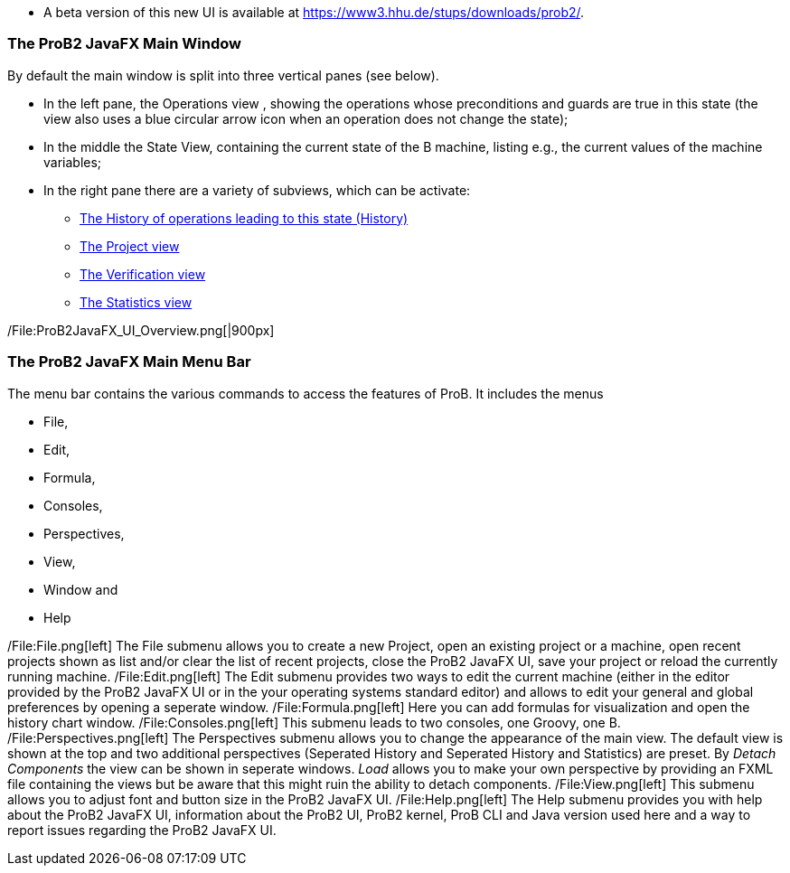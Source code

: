 * A beta version of this new UI is available at
https://www3.hhu.de/stups/downloads/prob2/[https://www3.hhu.de/stups/downloads/prob2/].

[[the-prob2-javafx-main-window]]
The ProB2 JavaFX Main Window
~~~~~~~~~~~~~~~~~~~~~~~~~~~~

By default the main window is split into three vertical panes (see
below).

* In the left pane, the Operations view , showing the operations whose
preconditions and guards are true in this state (the view also uses a
blue circular arrow icon when an operation does not change the state);
* In the middle the State View, containing the current state of the B
machine, listing e.g., the current values of the machine variables;
* In the right pane there are a variety of subviews, which can be
activate:
** link:/History_View[The History of operations leading to this state
(History)]
** link:/Project_View[The Project view]
** link:/Verification_View[The Verification view]
** link:/Statistics_View[The Statistics view]

/File:ProB2JavaFX_UI_Overview.png[|900px]

[[the-prob2-javafx-main-menu-bar]]
The ProB2 JavaFX Main Menu Bar
~~~~~~~~~~~~~~~~~~~~~~~~~~~~~~

The menu bar contains the various commands to access the features of
ProB. It includes the menus

* File,
* Edit,
* Formula,
* Consoles,
* Perspectives,
* View,
* Window and
* Help

/File:File.png[left] The File submenu allows you to create a new
Project, open an existing project or a machine, open recent projects
shown as list and/or clear the list of recent projects, close the ProB2
JavaFX UI, save your project or reload the currently running machine.
/File:Edit.png[left] The Edit submenu provides two ways to edit the
current machine (either in the editor provided by the ProB2 JavaFX UI or
in the your operating systems standard editor) and allows to edit your
general and global preferences by opening a seperate window.
/File:Formula.png[left] Here you can add formulas for visualization and
open the history chart window. /File:Consoles.png[left] This submenu
leads to two consoles, one Groovy, one B. /File:Perspectives.png[left]
The Perspectives submenu allows you to change the appearance of the main
view. The default view is shown at the top and two additional
perspectives (Seperated History and Seperated History and Statistics)
are preset. By _Detach Components_ the view can be shown in seperate
windows. _Load_ allows you to make your own perspective by providing an
FXML file containing the views but be aware that this might ruin the
ability to detach components. /File:View.png[left] This submenu allows
you to adjust font and button size in the ProB2 JavaFX UI.
/File:Help.png[left] The Help submenu provides you with help about the
ProB2 JavaFX UI, information about the ProB2 UI, ProB2 kernel, ProB CLI
and Java version used here and a way to report issues regarding the
ProB2 JavaFX UI.
